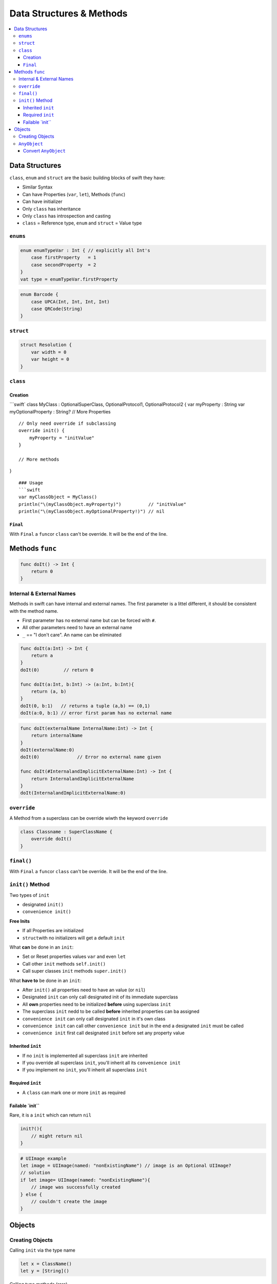 =========================
Data Structures & Methods
=========================

.. contents:: :local:

Data Structures
===============

``class``, ``enum`` and ``struct`` are the basic building blocks of
swift they have:

-  Similar Syntax
-  Can have Properties (``var``, ``let``), Methods (``func``)
-  Can have initializer
-  Only ``class`` has inheritance
-  Only ``class`` has introspection and casting
-  ``class`` = Reference type, ``enum`` and ``struct`` = Value type

``enums``
---------

.. code:: swift

   enum enumTypeVar : Int { // explicitly all Int's
       case firstProperty   = 1
       case secondProperty  = 2
   }
   vat type = enumTypeVar.firstProperty

.. code:: swift

   enum Barcode {
       case UPCA(Int, Int, Int, Int)
       case QRCode(String)
   }

``struct``
----------

.. code:: swift

   struct Resolution {
       var width = 0
       var height = 0
   }

``class``
---------

Creation
~~~~~~~~

\```swift\` class MyClass : OptionalSuperClass, OptionalProtocol1,
OptionalProtocol2 { var myProperty : String var myOptionalProperty :
String? // More Properties

::

   // Only need override if subclassing
   override init() {
       myProperty = "initValue"
   }

   // More methods

}

::

   ### Usage
   ```swift
   var myClassObject = MyClass()
   println("\(myClassObject.myProperty)")          // "initValue"
   println("\(myClassObject.myOptionalProperty!)") // nil

``Final``
~~~~~~~~~

With ``Final`` a ``func``\ or ``class`` can't be override. It will be
the end of the line.

Methods ``func``
================

.. code:: swift

   func doIt() -> Int {
       return 0
   }

.. _internal-&-external-names:

Internal & External Names
-------------------------

Methods in swift can have internal and external names. The first
parameter is a littel different, it should be consistent with the method
name.

-  First parameter has no external name but can be forced with ``#``.
-  All other parameters need to have an external name
-  ``_`` == "I don't care". An name can be eliminated

.. code:: swift

   func doIt(a:Int) -> Int {
       return a
   }
   doIt(0)         // return 0

   func doIt(a:Int, b:Int) -> (a:Int, b:Int){
       return (a, b)
   }
   doIt(0, b:1)   // returns a tuple (a,b) == (0,1)
   doIt(a:0, b:1) // error first param has no external name

.. code:: swift

   func doIt(externalName InternalName:Int) -> Int {
       return internalName
   }
   doIt(externalName:0)
   doIt(0)              // Error no external name given

   func doIt(#InternalandImplicitExternalName:Int) -> Int {
       return InternalandImplicitExternalName
   }
   doIt(InternalandImplicitExternalName:0)

``override``
------------

A Method from a superclass can be override wiwth the keyword
``override``

.. code:: swift

   class Classname : SuperClassName {
       override doIt()
   }

.. _final-1:

``final()``
-----------

With ``Final`` a ``func``\ or ``class`` can't be override. It will be
the end of the line.

.. _init()-method:

``init()`` Method
-----------------

Two types of ``init``

-  designated ``init()``
-  ``convenience init()``

**Free Inits**

-  If all Properties are initialized
-  ``struct``\ with no initializers will get a default ``init``

What **can** be done in an ``init``:

-  Set or Reset properties values ``var`` and even ``let``
-  Call other ``init`` methods ``self.init()``
-  Call super classes ``init`` methods ``super.init()``

What **have to** be done in an ``init``:

-  After ``init()`` all properties need to have an value (or ``nil``)
-  Designated ``init`` can only call designated init of its immediate
   superclass
-  All **own** properties need to be initialized **before** using
   superclass ``init``
-  The superclass ``init`` nedd to be called **before** inherited
   properties can ba assigned
-  ``convenience init`` can only call designated ``init`` in it's own
   class
-  ``convenience init`` can call other ``convenience init`` but in the
   end a designated ``init`` must be called
-  ``convenience init`` first call designated ``init`` before set any
   property value

Inherited ``init``
~~~~~~~~~~~~~~~~~~

-  If no ``init`` is implemented all superclass ``init`` are inherited
-  If you override all superclass ``init``, you'll inherit all its
   ``convenience init``
-  If you implement no ``init``, you'll inherit all superclass ``init``

Required ``init``
~~~~~~~~~~~~~~~~~

-  A ``class`` can mark one or more ``init`` as required

.. _failable-`init``:

Failable \`init`\`
~~~~~~~~~~~~~~~~~~

Rare, it is a ``init`` which can return ``nil``

.. code:: swift

   init?(){
       // might return nil
   }

.. code:: swift

   # UIImage example
   let image = UIImage(named: "nonExistingName") // image is an Optional UIImage?
   // solution
   if let image= UIImage(named: "nonExistingName"){
       // image was successfully created
   } else {
       // couldn't create the image
   }

Objects
=======

Creating Objects
----------------

Calling ``init`` via the type name

.. code:: swift

   let x = ClassName()
   let y = [String]()

Calling type methods (rare)

.. code:: swift

   let button = UIButton.buttonWithType(UIButtonType.System)

``AnyObject``
-------------

-  Special Type (it is a Protocol) used to compatibility with
   Objective-C-based API

.. code:: swift

   // As Properties
   var destinationViewController : AnyObject
   var toolbarItems: [AnyObject]

   // As Arguments to functions
   func appendDigit(sender: AnyObject)
   func addConstraints(constraints: [AnyObject])

   // Return type of functions
   class func buttonWithType(buttonType: UIButtonType) -> AnyObject

Convert ``AnyObject``
~~~~~~~~~~~~~~~~~~~~~

**Casting ``as`` or ``as?``**

.. code:: swift

   var destinationViewController: AnyObject
   let calcVC = destinationViewController as CalculatorViewVController  // could crash if not correct

   if let calcVC = destinationViewController as? CalculatorViewController { ... }

Cast on the fly

.. code:: swift

   let button: AnyObject = UIButton.buttonWithTyoe(UIButtonType.System)
   let title = (button as UIButton).currentTitle


